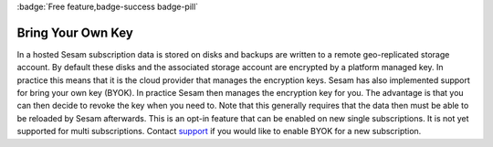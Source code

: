 .. _bring-your-own-key:

:badge:`Free feature,badge-success badge-pill`

Bring Your Own Key
==================

In a hosted Sesam subscription data is stored on disks and backups are written to a remote geo-replicated storage account. By default these disks and the associated storage account are encrypted by a platform managed key. In practice this means that it is the cloud provider that manages the encryption keys. Sesam has also implemented support for bring your own key (BYOK). In practice Sesam then manages the encryption key for you. The advantage is that you can then decide to revoke the key when you need to. Note that this generally requires that the data then must be able to be reloaded by Sesam afterwards. This is an opt-in feature that can be enabled on new single subscriptions. It is not yet supported for multi subscriptions. Contact `support <https://support.sesam.io/>`_ if you would like to enable BYOK for a new subscription.
